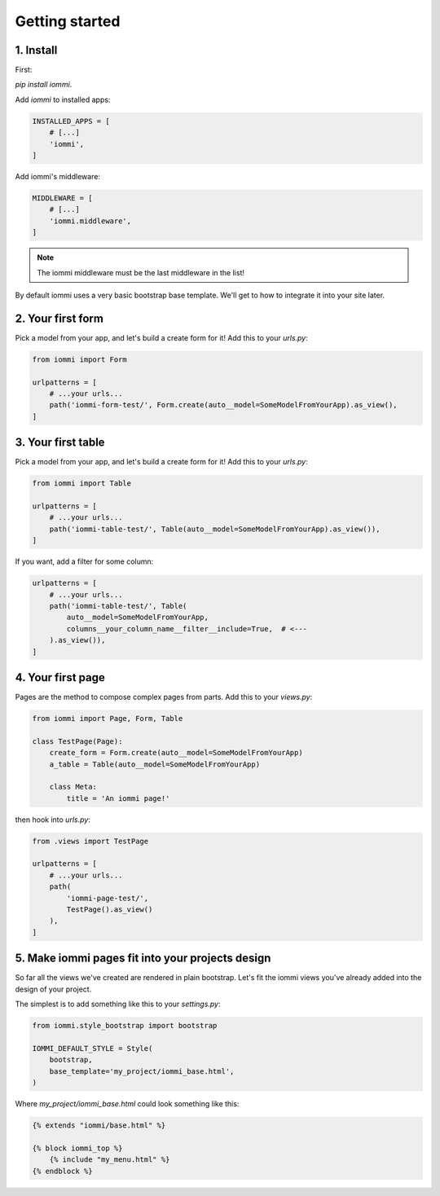 Getting started
===============

1. Install
----------

First:

`pip install iommi`.

Add `iommi` to installed apps:

.. code:: python

    INSTALLED_APPS = [
        # [...]
        'iommi',
    ]

Add iommi's middleware:

.. code:: python

    MIDDLEWARE = [
        # [...]
        'iommi.middleware',
    ]

.. note::

    The iommi middleware must be the last middleware in the list!

By default iommi uses a very basic bootstrap base template. We'll get to how to integrate it into your site later.


2. Your first form
------------------

Pick a model from your app, and let's build a create form for it! Add this to your `urls.py`:

.. code:: python

    from iommi import Form

    urlpatterns = [
        # ...your urls...
        path('iommi-form-test/', Form.create(auto__model=SomeModelFromYourApp).as_view(),
    ]


3. Your first table
-------------------

Pick a model from your app, and let's build a create form for it! Add this to your `urls.py`:

.. code:: python

    from iommi import Table

    urlpatterns = [
        # ...your urls...
        path('iommi-table-test/', Table(auto__model=SomeModelFromYourApp).as_view()),
    ]


If you want, add a filter for some column:

.. code:: python

    urlpatterns = [
        # ...your urls...
        path('iommi-table-test/', Table(
            auto__model=SomeModelFromYourApp,
            columns__your_column_name__filter__include=True,  # <---
        ).as_view()),
    ]


4. Your first page
------------------

Pages are the method to compose complex pages from parts. Add this to your `views.py`:

.. code::

    from iommi import Page, Form, Table

    class TestPage(Page):
        create_form = Form.create(auto__model=SomeModelFromYourApp)
        a_table = Table(auto__model=SomeModelFromYourApp)

        class Meta:
            title = 'An iommi page!'

then hook into `urls.py`:

.. code:: python

    from .views import TestPage

    urlpatterns = [
        # ...your urls...
        path(
            'iommi-page-test/',
            TestPage().as_view()
        ),
    ]


5. Make iommi pages fit into your projects design
-------------------------------------------------

So far all the views we've created are rendered in plain bootstrap. Let's fit
the iommi views you've already added into the design of your project.

The simplest is to add something like this to your `settings.py`:

.. code:: python

    from iommi.style_bootstrap import bootstrap

    IOMMI_DEFAULT_STYLE = Style(
        bootstrap,
        base_template='my_project/iommi_base.html',
    )

Where `my_project/iommi_base.html` could look something like this:

.. code:: html

    {% extends "iommi/base.html" %}

    {% block iommi_top %}
        {% include "my_menu.html" %}
    {% endblock %}
